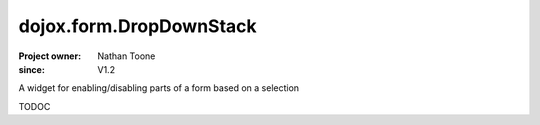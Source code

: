 .. _dojox/form/DropDownStack:

========================
dojox.form.DropDownStack
========================

:Project owner: Nathan Toone
:since: V1.2

.. contents ::
   :depth: 2

A widget for enabling/disabling parts of a form based on a selection

TODOC
